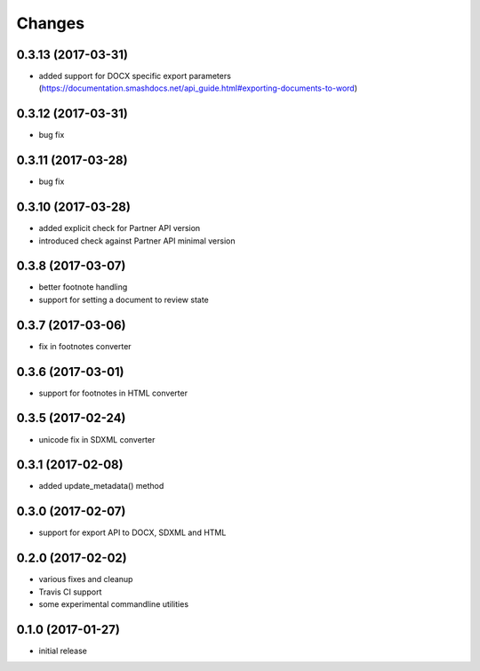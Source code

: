 Changes
-------

0.3.13 (2017-03-31)
+++++++++++++++++++
- added support for DOCX specific export parameters (https://documentation.smashdocs.net/api_guide.html#exporting-documents-to-word)

0.3.12 (2017-03-31)
+++++++++++++++++++
- bug fix 

0.3.11 (2017-03-28)
+++++++++++++++++++
- bug fix 

0.3.10 (2017-03-28)
+++++++++++++++++++

- added explicit check for Partner API version
- introduced check against Partner API minimal version

0.3.8 (2017-03-07)
++++++++++++++++++

- better footnote handling
- support for setting a document to review state

0.3.7 (2017-03-06)
++++++++++++++++++

- fix in footnotes converter 

0.3.6 (2017-03-01)
++++++++++++++++++

- support for footnotes in HTML converter


0.3.5 (2017-02-24)
++++++++++++++++++

- unicode fix in SDXML converter

0.3.1 (2017-02-08)
++++++++++++++++++

- added update_metadata() method


0.3.0 (2017-02-07)
++++++++++++++++++

- support for export API to DOCX, SDXML and HTML

0.2.0 (2017-02-02)
++++++++++++++++++

- various fixes and cleanup
- Travis CI support
- some experimental commandline utilities  

0.1.0 (2017-01-27)
++++++++++++++++++

- initial release
